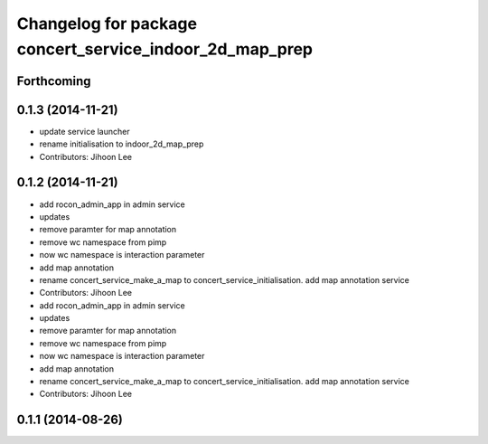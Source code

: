 ^^^^^^^^^^^^^^^^^^^^^^^^^^^^^^^^^^^^^^^^^^^^^^^^^^^^^^^^
Changelog for package concert_service_indoor_2d_map_prep
^^^^^^^^^^^^^^^^^^^^^^^^^^^^^^^^^^^^^^^^^^^^^^^^^^^^^^^^

Forthcoming
-----------

0.1.3 (2014-11-21)
------------------
* update service launcher
* rename initialisation to indoor_2d_map_prep
* Contributors: Jihoon Lee

0.1.2 (2014-11-21)
------------------
* add rocon_admin_app in admin service
* updates
* remove paramter for map annotation
* remove wc namespace from pimp
* now wc namespace is interaction parameter
* add map annotation
* rename concert_service_make_a_map to concert_service_initialisation. add map annotation service
* Contributors: Jihoon Lee

* add rocon_admin_app in admin service
* updates
* remove paramter for map annotation
* remove wc namespace from pimp
* now wc namespace is interaction parameter
* add map annotation
* rename concert_service_make_a_map to concert_service_initialisation. add map annotation service
* Contributors: Jihoon Lee

0.1.1 (2014-08-26)
------------------
